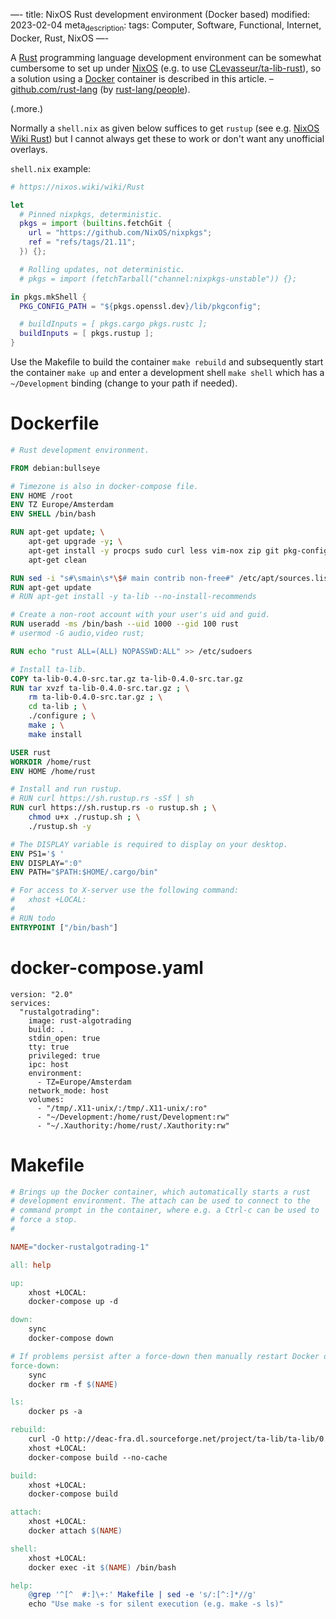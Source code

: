 ----
title: NixOS Rust development environment (Docker based)
modified: 2023-02-04
meta_description: 
tags: Computer, Software, Functional, Internet, Docker, Rust, NixOS
----

#+OPTIONS: ^:nil

A [[https://www.rust-lang.org/][Rust]] programming language development environment can be somewhat cumbersome to set up under [[https://nixos.org/][NixOS]] (e.g. to use [[https://github.com/CLevasseur/ta-lib-rust][CLevasseur/ta-lib-rust]]), so a solution using a [[https://www.docker.com/][Docker]] container is described in this article. -- [[https://github.com/rust-lang][github.com/rust-lang]] (by [[https://github.com/orgs/rust-lang/people][rust-lang/people]]).

(.more.)

Normally a =shell.nix= as given below suffices to get =rustup= (see e.g. [[https://nixos.wiki/wiki/Rust][NixOS Wiki Rust]]) but I cannot always get these to work or don't want any unofficial overlays.

=shell.nix= example:
#+BEGIN_SRC nix
# https://nixos.wiki/wiki/Rust

let
  # Pinned nixpkgs, deterministic. 
  pkgs = import (builtins.fetchGit {
    url = "https://github.com/NixOS/nixpkgs";
    ref = "refs/tags/21.11";
  }) {};

  # Rolling updates, not deterministic.
  # pkgs = import (fetchTarball("channel:nixpkgs-unstable")) {};
  
in pkgs.mkShell {
  PKG_CONFIG_PATH = "${pkgs.openssl.dev}/lib/pkgconfig";

  # buildInputs = [ pkgs.cargo pkgs.rustc ];
  buildInputs = [ pkgs.rustup ];
}
#+END_SRC

Use the Makefile to build the container =make rebuild= and subsequently start the container =make up= and enter a development shell =make shell= which has a =~/Development= binding (change to your path if needed).

* Dockerfile

#+BEGIN_SRC dockerfile
# Rust development environment.

FROM debian:bullseye

# Timezone is also in docker-compose file.
ENV HOME /root
ENV TZ Europe/Amsterdam
ENV SHELL /bin/bash

RUN apt-get update; \
    apt-get upgrade -y; \
    apt-get install -y procps sudo curl less vim-nox zip git pkg-config libssl-dev llvm clang build-essential bat exa fd-find; \
    apt-get clean

RUN sed -i "s#\smain\s*\$# main contrib non-free#" /etc/apt/sources.list
RUN apt-get update
# RUN apt-get install -y ta-lib --no-install-recommends

# Create a non-root account with your user's uid and guid.
RUN useradd -ms /bin/bash --uid 1000 --gid 100 rust
# usermod -G audio,video rust;

RUN echo "rust ALL=(ALL) NOPASSWD:ALL" >> /etc/sudoers

# Install ta-lib.
COPY ta-lib-0.4.0-src.tar.gz ta-lib-0.4.0-src.tar.gz
RUN tar xvzf ta-lib-0.4.0-src.tar.gz ; \
    rm ta-lib-0.4.0-src.tar.gz ; \
    cd ta-lib ; \
    ./configure ; \
    make ; \
    make install

USER rust
WORKDIR /home/rust
ENV HOME /home/rust

# Install and run rustup.
# RUN curl https://sh.rustup.rs -sSf | sh
RUN curl https://sh.rustup.rs -o rustup.sh ; \
    chmod u+x ./rustup.sh ; \
    ./rustup.sh -y

# The DISPLAY variable is required to display on your desktop.
ENV PS1='$ '
ENV DISPLAY=":0"
ENV PATH="$PATH:$HOME/.cargo/bin"

# For access to X-server use the following command:
#   xhost +LOCAL:
#
# RUN todo
ENTRYPOINT ["/bin/bash"]
#+END_SRC

* docker-compose.yaml
#+BEGIN_SRC docker-compose
version: "2.0"
services:
  "rustalgotrading":
    image: rust-algotrading
    build: .
    stdin_open: true
    tty: true
    privileged: true
    ipc: host
    environment:
      - TZ=Europe/Amsterdam
    network_mode: host
    volumes:
      - "/tmp/.X11-unix/:/tmp/.X11-unix/:ro"
      - "~/Development:/home/rust/Development:rw"
      - "~/.Xauthority:/home/rust/.Xauthority:rw"
#+END_SRC

* Makefile
#+BEGIN_SRC makefile
# Brings up the Docker container, which automatically starts a rust
# development environment. The attach can be used to connect to the
# command prompt in the container, where e.g. a Ctrl-c can be used to
# force a stop.
#

NAME="docker-rustalgotrading-1"

all: help

up:
	xhost +LOCAL:
	docker-compose up -d

down:
	sync
	docker-compose down

# If problems persist after a force-down then manually restart Docker daemon.
force-down:
	sync
	docker rm -f $(NAME)

ls:
	docker ps -a

rebuild:
	curl -O http://deac-fra.dl.sourceforge.net/project/ta-lib/ta-lib/0.4.0/ta-lib-0.4.0-src.tar.gz
	xhost +LOCAL:
	docker-compose build --no-cache

build:
	xhost +LOCAL:
	docker-compose build

attach:
	xhost +LOCAL:
	docker attach $(NAME)

shell:
	xhost +LOCAL:
	docker exec -it $(NAME) /bin/bash

help:
	@grep '^[^ 	#:]\+:' Makefile | sed -e 's/:[^:]*//g'
	echo "Use make -s for silent execution (e.g. make -s ls)"
#+END_SRC

